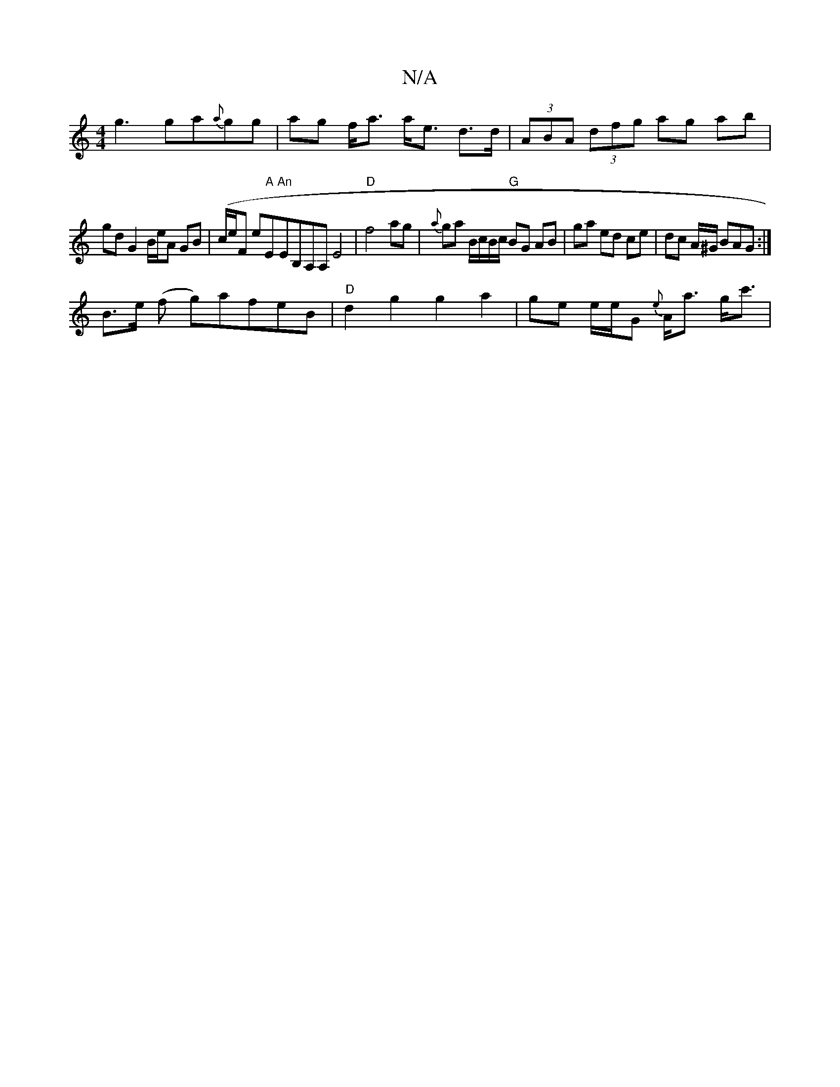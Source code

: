X:1
T:N/A
M:4/4
R:N/A
K:Cmajor
g3ga{a}gg | ag f<a a<e d>d|(3ABA (3dfg ag ab|
gd G2 B/e/A GB|(c/e/F e"A"E"An"EB,A,A, E4 | "D"f4ag|{a}ga B/c/B/c/ "G"BG AB|ga ed ce|dc A/^G/ BAG :|
B>e (f g)afeB|"D"d2 g2 g2a2 | ge e/e/G {e} A<a g<c'|
